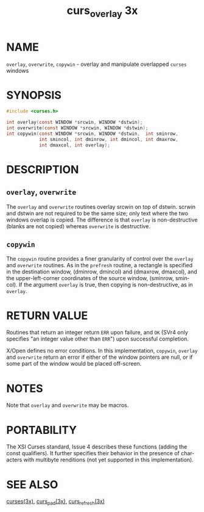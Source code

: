 #+TITLE: curs_overlay 3x
#+AUTHOR:
#+LANGUAGE: en
#+STARTUP: showall

* NAME

  =overlay=, =overwrite=, =copywin= - overlay and manipulate
  overlapped =curses= windows

* SYNOPSIS

  #+BEGIN_SRC c
    #include <curses.h>

    int overlay(const WINDOW *srcwin, WINDOW *dstwin);
    int overwrite(const WINDOW *srcwin, WINDOW *dstwin);
    int copywin(const WINDOW *srcwin, WINDOW *dstwin,  int sminrow,
                int smincol, int dminrow, int dmincol, int dmaxrow,
                int dmaxcol, int overlay);
  #+END_SRC

* DESCRIPTION

** =overlay=, =overwrite=

   The =overlay= and =overwrite= routines overlay srcwin on top of
   dstwin.  scrwin and dstwin are not required to be the same size;
   only text where the two windows overlap is copied.  The difference
   is that =overlay= is non-destructive (blanks are not copied)
   whereas =overwrite= is destructive.

** =copywin=

   The =copywin= routine provides a finer granularity of control over
   the =overlay= and =overwrite= routines.  As in the =prefresh=
   routine, a rectangle is specified in the destination window,
   (dminrow, dmincol) and (dmaxrow, dmaxcol), and the
   upper-left-corner coordinates of the source window, (sminrow,
   smincol).  If the argument =overlay= is true, then copying is
   non-destructive, as in =overlay=.

* RETURN VALUE

  Routines that return an integer return =ERR= upon failure, and =OK=
  (SVr4 only specifies "an integer value other than =ERR=") upon
  successful completion.

  X/Open defines no error conditions.  In this implementation,
  =copywin=, =overlay= and =overwrite= return an error if either of
  the window pointers are null, or if some part of the window would be
  placed off-screen.

* NOTES

  Note that =overlay= and =overwrite= may be macros.

* PORTABILITY

  The XSI Curses standard, Issue 4 describes these functions (adding
  the const qualifiers).  It further specifies their behavior in the
  presence of characters with multibyte renditions (not yet supported
  in this implementation).

* SEE ALSO

  [[file:ncurses.3x.org][curses(3x)]], [[file:curs_pad.3x.org][curs_pad(3x)]], [[file:curs_refresh.3x.org][curs_refresh(3x)]]

